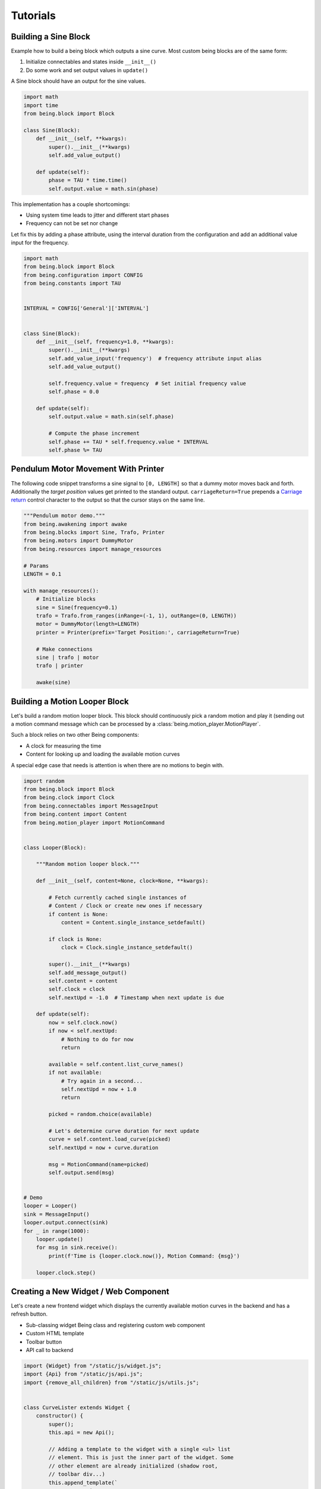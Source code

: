 Tutorials
=========


Building a Sine Block
---------------------

Example how to build a being block which outputs a sine curve. Most custom
being blocks are of the same form:

1) Initialize connectables and states inside ``__init__()``
2) Do some work and set output values in ``update()``

A Sine block should have an output for the sine values.

.. code-block:: python

   import math
   import time
   from being.block import Block

   class Sine(Block):
       def __init__(self, **kwargs):
           super().__init__(**kwargs)
           self.add_value_output()

       def update(self):
           phase = TAU * time.time()
           self.output.value = math.sin(phase)

This implementation has a couple shortcomings:

- Using system time leads to jitter and different start phases 
- Frequency can not be set nor change

Let fix this by adding a phase attribute, using the interval duration from the
configuration and add an additional value input for the frequency.

.. code-block:: python

   import math
   from being.block import Block
   from being.configuration import CONFIG
   from being.constants import TAU


   INTERVAL = CONFIG['General']['INTERVAL']


   class Sine(Block):
       def __init__(self, frequency=1.0, **kwargs):
           super().__init__(**kwargs)
           self.add_value_input('frequency')  # frequency attribute input alias
           self.add_value_output()

           self.frequency.value = frequency  # Set initial frequency value
           self.phase = 0.0

       def update(self):
           self.output.value = math.sin(self.phase)

           # Compute the phase increment
           self.phase += TAU * self.frequency.value * INTERVAL
           self.phase %= TAU


Pendulum Motor Movement With Printer
------------------------------------

The following code snippet transforms a sine signal to ``[0, LENGTH]`` so that
a dummy motor moves back and forth. Additionally the *target position* values
get printed to the standard output. ``carriageReturn=True`` prepends a
`Carriage return <https://en.wikipedia.org/wiki/Carriage_return>`_ control
character to the output so that the cursor stays on the same line.

.. code-block:: python

   """Pendulum motor demo."""
   from being.awakening import awake
   from being.blocks import Sine, Trafo, Printer
   from being.motors import DummyMotor
   from being.resources import manage_resources

   # Params
   LENGTH = 0.1

   with manage_resources():
       # Initialize blocks
       sine = Sine(frequency=0.1)
       trafo = Trafo.from_ranges(inRange=(-1, 1), outRange=(0, LENGTH))
       motor = DummyMotor(length=LENGTH)
       printer = Printer(prefix='Target Position:', carriageReturn=True)

       # Make connections
       sine | trafo | motor
       trafo | printer

       awake(sine)


Building a Motion Looper Block
------------------------------

Let's build a random motion looper block. This block should continuously pick a
random motion and play it (sending out a motion command message which can be
processed by a :class:`being.motion_player.MotionPlayer`.

Such a block relies on two other Being components:

- A clock for measuring the time
- Content for looking up and loading the available motion curves

A special edge case that needs is attention is when there are no motions to
begin with.

.. code-block:: python

   import random
   from being.block import Block
   from being.clock import Clock
   from being.connectables import MessageInput
   from being.content import Content
   from being.motion_player import MotionCommand


   class Looper(Block):

       """Random motion looper block."""

       def __init__(self, content=None, clock=None, **kwargs):

           # Fetch currently cached single instances of
           # Content / Clock or create new ones if necessary
           if content is None:
               content = Content.single_instance_setdefault()

           if clock is None:
               clock = Clock.single_instance_setdefault()

           super().__init__(**kwargs)
           self.add_message_output()
           self.content = content
           self.clock = clock
           self.nextUpd = -1.0  # Timestamp when next update is due

       def update(self):
           now = self.clock.now()
           if now < self.nextUpd:
               # Nothing to do for now
               return

           available = self.content.list_curve_names()
           if not available:
               # Try again in a second...
               self.nextUpd = now + 1.0
               return

           picked = random.choice(available)

           # Let's determine curve duration for next update
           curve = self.content.load_curve(picked)
           self.nextUpd = now + curve.duration

           msg = MotionCommand(name=picked)
           self.output.send(msg)


   # Demo
   looper = Looper()
   sink = MessageInput()
   looper.output.connect(sink)
   for _ in range(1000):
       looper.update()
       for msg in sink.receive():
           print(f'Time is {looper.clock.now()}, Motion Command: {msg}')

       looper.clock.step()


Creating a New Widget / Web Component
-------------------------------------

Let's create a new frontend widget which displays the currently available
motion curves in the backend and has a refresh button.

- Sub-classing widget Being class and registering custom web component
- Custom HTML template
- Toolbar button
- API call to backend

.. code-block:: javascript

   import {Widget} from "/static/js/widget.js";
   import {Api} from "/static/js/api.js";
   import {remove_all_children} from "/static/js/utils.js";


   class CurveLister extends Widget {
       constructor() {
           super();
           this.api = new Api();

           // Adding a template to the widget with a single <ul> list
           // element. This is just the inner part of the widget. Some
           // other element are already initialized (shadow root,
           // toolbar div...)
           this.append_template(`
             Current motion curves:
             <ul id="my-list">
               <li>Nothing to see</li>
             </ul>
           `);
           this.list = this.shadowRoot.querySelector("#my-list");

           // Adding the refresh button to the toolbar
           this.refreshBtn = this.add_button_to_toolbar("refresh");
       }

       connectedCallback() {
           this.refreshBtn.addEventListener("click", evt => {
               this.refresh();
           });
           this.refresh();
       }

       async refresh() {
           // Removing all current list elements 
           remove_all_children(this.list);
   
           // Fetching the current motion curves from the backend. The
           // format is a bit cumbersome: Motions message wraps curves
           // and the curves them self are [curve name, curve] tuples
           // ordered in most recently modified order.
           // 
           // motionsMsg = {
           //      type: "motions",
           //      curves: [
           //          ["some name", {"type": "Curve", ...}],
           //          ["other name", {"type": "Curve", ...}],
           //          // ...
           //      ]
           // }
           const motionsMsg = await this.api.get_curves();

           // Add new <li> element to list for each curve
           motionsMsg.curves.forEach(namecurve => {
               const [name, _] = namecurve;
               const li = document.createElement("li")
               li.innerText = name;
               this.list.appendChild(li);
           });
       }
   };

   // Register new widget as web component
   customElements.define("being-curve-lister", CurveLister);

This widget can now be used within HTML with

.. code-block:: html

   <being-curve-lister></being-curve-lister>
